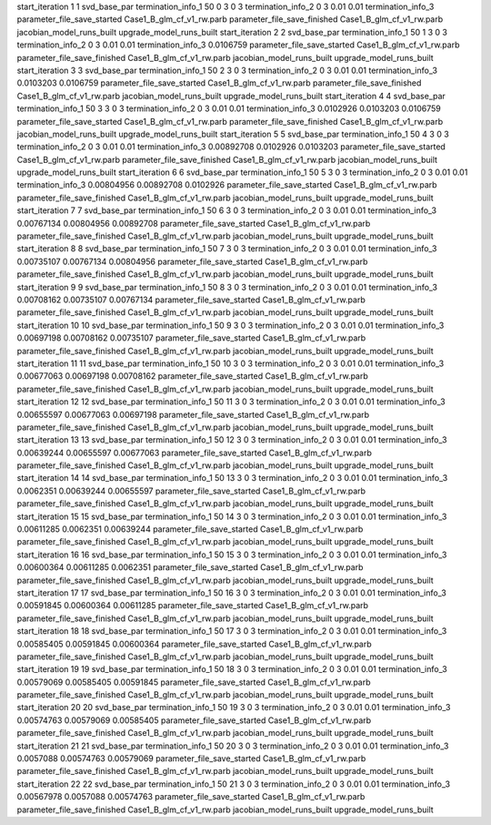 start_iteration 1  1  svd_base_par
termination_info_1 50 0 3 0 3
termination_info_2 0 3 0.01 0.01
termination_info_3 
parameter_file_save_started Case1_B_glm_cf_v1_rw.parb
parameter_file_save_finished Case1_B_glm_cf_v1_rw.parb
jacobian_model_runs_built
upgrade_model_runs_built
start_iteration 2  2  svd_base_par
termination_info_1 50 1 3 0 3
termination_info_2 0 3 0.01 0.01
termination_info_3  0.0106759
parameter_file_save_started Case1_B_glm_cf_v1_rw.parb
parameter_file_save_finished Case1_B_glm_cf_v1_rw.parb
jacobian_model_runs_built
upgrade_model_runs_built
start_iteration 3  3  svd_base_par
termination_info_1 50 2 3 0 3
termination_info_2 0 3 0.01 0.01
termination_info_3  0.0103203 0.0106759
parameter_file_save_started Case1_B_glm_cf_v1_rw.parb
parameter_file_save_finished Case1_B_glm_cf_v1_rw.parb
jacobian_model_runs_built
upgrade_model_runs_built
start_iteration 4  4  svd_base_par
termination_info_1 50 3 3 0 3
termination_info_2 0 3 0.01 0.01
termination_info_3  0.0102926 0.0103203 0.0106759
parameter_file_save_started Case1_B_glm_cf_v1_rw.parb
parameter_file_save_finished Case1_B_glm_cf_v1_rw.parb
jacobian_model_runs_built
upgrade_model_runs_built
start_iteration 5  5  svd_base_par
termination_info_1 50 4 3 0 3
termination_info_2 0 3 0.01 0.01
termination_info_3  0.00892708 0.0102926 0.0103203
parameter_file_save_started Case1_B_glm_cf_v1_rw.parb
parameter_file_save_finished Case1_B_glm_cf_v1_rw.parb
jacobian_model_runs_built
upgrade_model_runs_built
start_iteration 6  6  svd_base_par
termination_info_1 50 5 3 0 3
termination_info_2 0 3 0.01 0.01
termination_info_3  0.00804956 0.00892708 0.0102926
parameter_file_save_started Case1_B_glm_cf_v1_rw.parb
parameter_file_save_finished Case1_B_glm_cf_v1_rw.parb
jacobian_model_runs_built
upgrade_model_runs_built
start_iteration 7  7  svd_base_par
termination_info_1 50 6 3 0 3
termination_info_2 0 3 0.01 0.01
termination_info_3  0.00767134 0.00804956 0.00892708
parameter_file_save_started Case1_B_glm_cf_v1_rw.parb
parameter_file_save_finished Case1_B_glm_cf_v1_rw.parb
jacobian_model_runs_built
upgrade_model_runs_built
start_iteration 8  8  svd_base_par
termination_info_1 50 7 3 0 3
termination_info_2 0 3 0.01 0.01
termination_info_3  0.00735107 0.00767134 0.00804956
parameter_file_save_started Case1_B_glm_cf_v1_rw.parb
parameter_file_save_finished Case1_B_glm_cf_v1_rw.parb
jacobian_model_runs_built
upgrade_model_runs_built
start_iteration 9  9  svd_base_par
termination_info_1 50 8 3 0 3
termination_info_2 0 3 0.01 0.01
termination_info_3  0.00708162 0.00735107 0.00767134
parameter_file_save_started Case1_B_glm_cf_v1_rw.parb
parameter_file_save_finished Case1_B_glm_cf_v1_rw.parb
jacobian_model_runs_built
upgrade_model_runs_built
start_iteration 10  10  svd_base_par
termination_info_1 50 9 3 0 3
termination_info_2 0 3 0.01 0.01
termination_info_3  0.00697198 0.00708162 0.00735107
parameter_file_save_started Case1_B_glm_cf_v1_rw.parb
parameter_file_save_finished Case1_B_glm_cf_v1_rw.parb
jacobian_model_runs_built
upgrade_model_runs_built
start_iteration 11  11  svd_base_par
termination_info_1 50 10 3 0 3
termination_info_2 0 3 0.01 0.01
termination_info_3  0.00677063 0.00697198 0.00708162
parameter_file_save_started Case1_B_glm_cf_v1_rw.parb
parameter_file_save_finished Case1_B_glm_cf_v1_rw.parb
jacobian_model_runs_built
upgrade_model_runs_built
start_iteration 12  12  svd_base_par
termination_info_1 50 11 3 0 3
termination_info_2 0 3 0.01 0.01
termination_info_3  0.00655597 0.00677063 0.00697198
parameter_file_save_started Case1_B_glm_cf_v1_rw.parb
parameter_file_save_finished Case1_B_glm_cf_v1_rw.parb
jacobian_model_runs_built
upgrade_model_runs_built
start_iteration 13  13  svd_base_par
termination_info_1 50 12 3 0 3
termination_info_2 0 3 0.01 0.01
termination_info_3  0.00639244 0.00655597 0.00677063
parameter_file_save_started Case1_B_glm_cf_v1_rw.parb
parameter_file_save_finished Case1_B_glm_cf_v1_rw.parb
jacobian_model_runs_built
upgrade_model_runs_built
start_iteration 14  14  svd_base_par
termination_info_1 50 13 3 0 3
termination_info_2 0 3 0.01 0.01
termination_info_3  0.0062351 0.00639244 0.00655597
parameter_file_save_started Case1_B_glm_cf_v1_rw.parb
parameter_file_save_finished Case1_B_glm_cf_v1_rw.parb
jacobian_model_runs_built
upgrade_model_runs_built
start_iteration 15  15  svd_base_par
termination_info_1 50 14 3 0 3
termination_info_2 0 3 0.01 0.01
termination_info_3  0.00611285 0.0062351 0.00639244
parameter_file_save_started Case1_B_glm_cf_v1_rw.parb
parameter_file_save_finished Case1_B_glm_cf_v1_rw.parb
jacobian_model_runs_built
upgrade_model_runs_built
start_iteration 16  16  svd_base_par
termination_info_1 50 15 3 0 3
termination_info_2 0 3 0.01 0.01
termination_info_3  0.00600364 0.00611285 0.0062351
parameter_file_save_started Case1_B_glm_cf_v1_rw.parb
parameter_file_save_finished Case1_B_glm_cf_v1_rw.parb
jacobian_model_runs_built
upgrade_model_runs_built
start_iteration 17  17  svd_base_par
termination_info_1 50 16 3 0 3
termination_info_2 0 3 0.01 0.01
termination_info_3  0.00591845 0.00600364 0.00611285
parameter_file_save_started Case1_B_glm_cf_v1_rw.parb
parameter_file_save_finished Case1_B_glm_cf_v1_rw.parb
jacobian_model_runs_built
upgrade_model_runs_built
start_iteration 18  18  svd_base_par
termination_info_1 50 17 3 0 3
termination_info_2 0 3 0.01 0.01
termination_info_3  0.00585405 0.00591845 0.00600364
parameter_file_save_started Case1_B_glm_cf_v1_rw.parb
parameter_file_save_finished Case1_B_glm_cf_v1_rw.parb
jacobian_model_runs_built
upgrade_model_runs_built
start_iteration 19  19  svd_base_par
termination_info_1 50 18 3 0 3
termination_info_2 0 3 0.01 0.01
termination_info_3  0.00579069 0.00585405 0.00591845
parameter_file_save_started Case1_B_glm_cf_v1_rw.parb
parameter_file_save_finished Case1_B_glm_cf_v1_rw.parb
jacobian_model_runs_built
upgrade_model_runs_built
start_iteration 20  20  svd_base_par
termination_info_1 50 19 3 0 3
termination_info_2 0 3 0.01 0.01
termination_info_3  0.00574763 0.00579069 0.00585405
parameter_file_save_started Case1_B_glm_cf_v1_rw.parb
parameter_file_save_finished Case1_B_glm_cf_v1_rw.parb
jacobian_model_runs_built
upgrade_model_runs_built
start_iteration 21  21  svd_base_par
termination_info_1 50 20 3 0 3
termination_info_2 0 3 0.01 0.01
termination_info_3  0.0057088 0.00574763 0.00579069
parameter_file_save_started Case1_B_glm_cf_v1_rw.parb
parameter_file_save_finished Case1_B_glm_cf_v1_rw.parb
jacobian_model_runs_built
upgrade_model_runs_built
start_iteration 22  22  svd_base_par
termination_info_1 50 21 3 0 3
termination_info_2 0 3 0.01 0.01
termination_info_3  0.00567978 0.0057088 0.00574763
parameter_file_save_started Case1_B_glm_cf_v1_rw.parb
parameter_file_save_finished Case1_B_glm_cf_v1_rw.parb
jacobian_model_runs_built
upgrade_model_runs_built
